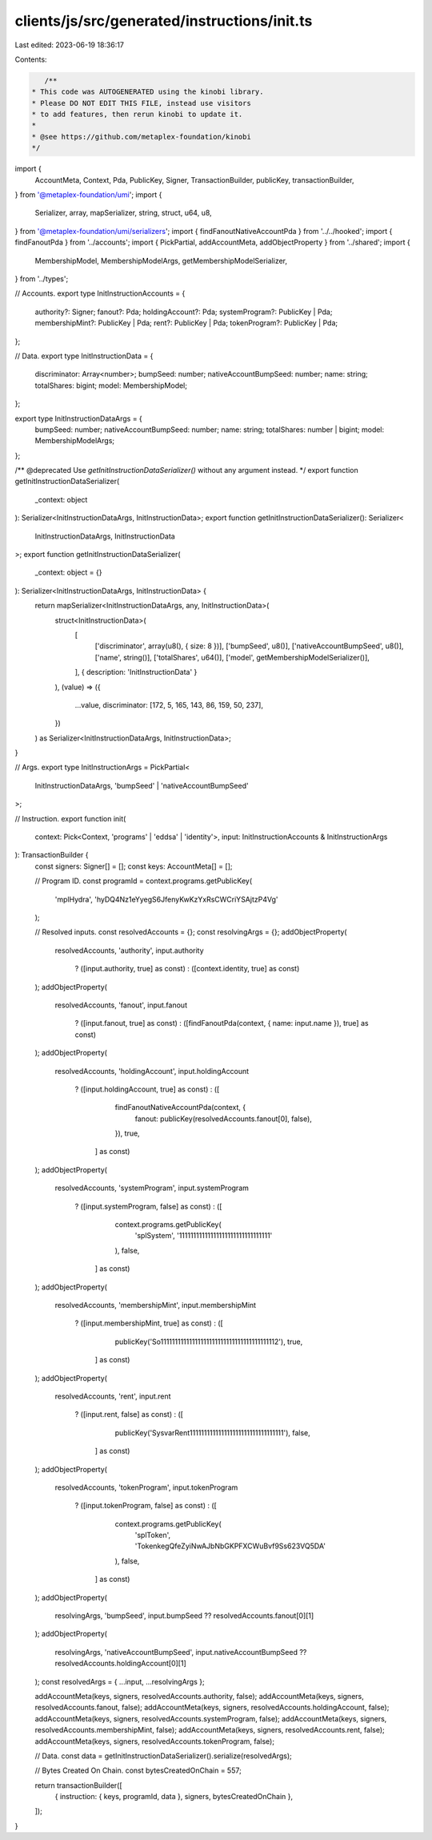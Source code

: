 clients/js/src/generated/instructions/init.ts
=============================================

Last edited: 2023-06-19 18:36:17

Contents:

.. code-block:: ts

    /**
 * This code was AUTOGENERATED using the kinobi library.
 * Please DO NOT EDIT THIS FILE, instead use visitors
 * to add features, then rerun kinobi to update it.
 *
 * @see https://github.com/metaplex-foundation/kinobi
 */

import {
  AccountMeta,
  Context,
  Pda,
  PublicKey,
  Signer,
  TransactionBuilder,
  publicKey,
  transactionBuilder,
} from '@metaplex-foundation/umi';
import {
  Serializer,
  array,
  mapSerializer,
  string,
  struct,
  u64,
  u8,
} from '@metaplex-foundation/umi/serializers';
import { findFanoutNativeAccountPda } from '../../hooked';
import { findFanoutPda } from '../accounts';
import { PickPartial, addAccountMeta, addObjectProperty } from '../shared';
import {
  MembershipModel,
  MembershipModelArgs,
  getMembershipModelSerializer,
} from '../types';

// Accounts.
export type InitInstructionAccounts = {
  authority?: Signer;
  fanout?: Pda;
  holdingAccount?: Pda;
  systemProgram?: PublicKey | Pda;
  membershipMint?: PublicKey | Pda;
  rent?: PublicKey | Pda;
  tokenProgram?: PublicKey | Pda;
};

// Data.
export type InitInstructionData = {
  discriminator: Array<number>;
  bumpSeed: number;
  nativeAccountBumpSeed: number;
  name: string;
  totalShares: bigint;
  model: MembershipModel;
};

export type InitInstructionDataArgs = {
  bumpSeed: number;
  nativeAccountBumpSeed: number;
  name: string;
  totalShares: number | bigint;
  model: MembershipModelArgs;
};

/** @deprecated Use `getInitInstructionDataSerializer()` without any argument instead. */
export function getInitInstructionDataSerializer(
  _context: object
): Serializer<InitInstructionDataArgs, InitInstructionData>;
export function getInitInstructionDataSerializer(): Serializer<
  InitInstructionDataArgs,
  InitInstructionData
>;
export function getInitInstructionDataSerializer(
  _context: object = {}
): Serializer<InitInstructionDataArgs, InitInstructionData> {
  return mapSerializer<InitInstructionDataArgs, any, InitInstructionData>(
    struct<InitInstructionData>(
      [
        ['discriminator', array(u8(), { size: 8 })],
        ['bumpSeed', u8()],
        ['nativeAccountBumpSeed', u8()],
        ['name', string()],
        ['totalShares', u64()],
        ['model', getMembershipModelSerializer()],
      ],
      { description: 'InitInstructionData' }
    ),
    (value) => ({
      ...value,
      discriminator: [172, 5, 165, 143, 86, 159, 50, 237],
    })
  ) as Serializer<InitInstructionDataArgs, InitInstructionData>;
}

// Args.
export type InitInstructionArgs = PickPartial<
  InitInstructionDataArgs,
  'bumpSeed' | 'nativeAccountBumpSeed'
>;

// Instruction.
export function init(
  context: Pick<Context, 'programs' | 'eddsa' | 'identity'>,
  input: InitInstructionAccounts & InitInstructionArgs
): TransactionBuilder {
  const signers: Signer[] = [];
  const keys: AccountMeta[] = [];

  // Program ID.
  const programId = context.programs.getPublicKey(
    'mplHydra',
    'hyDQ4Nz1eYyegS6JfenyKwKzYxRsCWCriYSAjtzP4Vg'
  );

  // Resolved inputs.
  const resolvedAccounts = {};
  const resolvingArgs = {};
  addObjectProperty(
    resolvedAccounts,
    'authority',
    input.authority
      ? ([input.authority, true] as const)
      : ([context.identity, true] as const)
  );
  addObjectProperty(
    resolvedAccounts,
    'fanout',
    input.fanout
      ? ([input.fanout, true] as const)
      : ([findFanoutPda(context, { name: input.name }), true] as const)
  );
  addObjectProperty(
    resolvedAccounts,
    'holdingAccount',
    input.holdingAccount
      ? ([input.holdingAccount, true] as const)
      : ([
          findFanoutNativeAccountPda(context, {
            fanout: publicKey(resolvedAccounts.fanout[0], false),
          }),
          true,
        ] as const)
  );
  addObjectProperty(
    resolvedAccounts,
    'systemProgram',
    input.systemProgram
      ? ([input.systemProgram, false] as const)
      : ([
          context.programs.getPublicKey(
            'splSystem',
            '11111111111111111111111111111111'
          ),
          false,
        ] as const)
  );
  addObjectProperty(
    resolvedAccounts,
    'membershipMint',
    input.membershipMint
      ? ([input.membershipMint, true] as const)
      : ([
          publicKey('So11111111111111111111111111111111111111112'),
          true,
        ] as const)
  );
  addObjectProperty(
    resolvedAccounts,
    'rent',
    input.rent
      ? ([input.rent, false] as const)
      : ([
          publicKey('SysvarRent111111111111111111111111111111111'),
          false,
        ] as const)
  );
  addObjectProperty(
    resolvedAccounts,
    'tokenProgram',
    input.tokenProgram
      ? ([input.tokenProgram, false] as const)
      : ([
          context.programs.getPublicKey(
            'splToken',
            'TokenkegQfeZyiNwAJbNbGKPFXCWuBvf9Ss623VQ5DA'
          ),
          false,
        ] as const)
  );
  addObjectProperty(
    resolvingArgs,
    'bumpSeed',
    input.bumpSeed ?? resolvedAccounts.fanout[0][1]
  );
  addObjectProperty(
    resolvingArgs,
    'nativeAccountBumpSeed',
    input.nativeAccountBumpSeed ?? resolvedAccounts.holdingAccount[0][1]
  );
  const resolvedArgs = { ...input, ...resolvingArgs };

  addAccountMeta(keys, signers, resolvedAccounts.authority, false);
  addAccountMeta(keys, signers, resolvedAccounts.fanout, false);
  addAccountMeta(keys, signers, resolvedAccounts.holdingAccount, false);
  addAccountMeta(keys, signers, resolvedAccounts.systemProgram, false);
  addAccountMeta(keys, signers, resolvedAccounts.membershipMint, false);
  addAccountMeta(keys, signers, resolvedAccounts.rent, false);
  addAccountMeta(keys, signers, resolvedAccounts.tokenProgram, false);

  // Data.
  const data = getInitInstructionDataSerializer().serialize(resolvedArgs);

  // Bytes Created On Chain.
  const bytesCreatedOnChain = 557;

  return transactionBuilder([
    { instruction: { keys, programId, data }, signers, bytesCreatedOnChain },
  ]);
}



